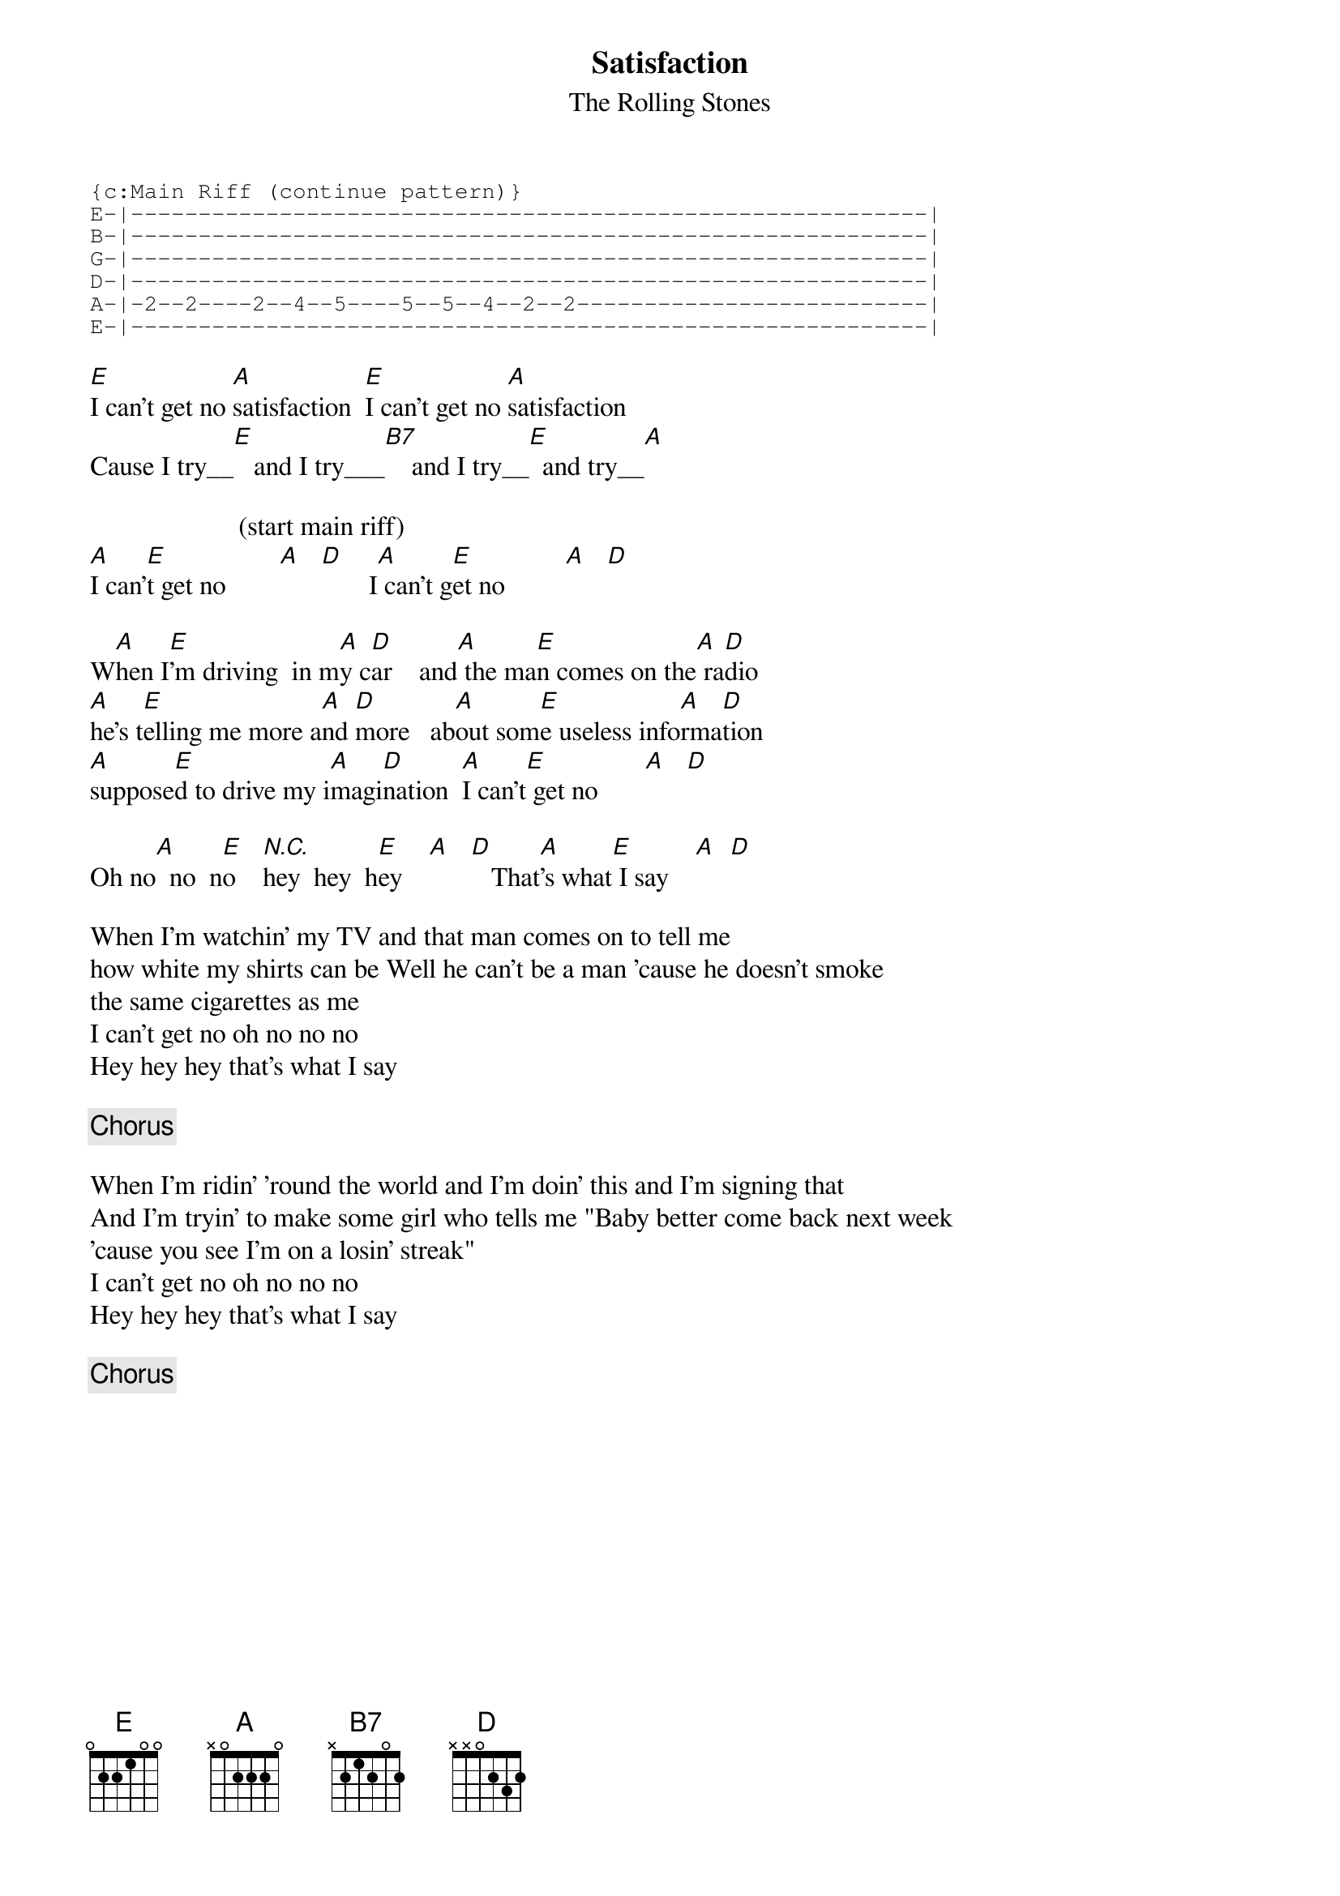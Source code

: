 {t:Satisfaction}
{st:The Rolling Stones}

{sot}
{c:Main Riff (continue pattern)}
E-|-----------------------------------------------------------|
B-|-----------------------------------------------------------|
G-|-----------------------------------------------------------|
D-|-----------------------------------------------------------|
A-|-2--2----2--4--5----5--5--4--2--2--------------------------|
E-|-----------------------------------------------------------|
{eot}
                                                                            
[E]I can't get no [A]satisfaction  [E]I can't get no [A]satisfaction 
Cause I try__[E]   and I try___[B7]    and I try__[E]  and try__[A]   

                      (start main riff)
[A]I can'[E]t get no        [A]   [D]       I[A] can't g[E]et no         [A]   [D] 

W[A]hen I[E]'m driving  in m[A]y c[D]ar    and[A] the ma[E]n comes on the[A] ra[D]dio
[A]he's t[E]elling me more a[A]nd [D]more   ab[A]out som[E]e useless info[A]rma[D]tion
[A]suppose[E]d to drive my i[A]magi[D]nation  [A]I can't[E] get no       [A]   [D]  
 
Oh no[A]  no  n[E]o    [N.C.]hey  hey  h[E]ey    [A]   [D]   That[A]'s what[E] I say    [A]  [D] 

When I'm watchin' my TV and that man comes on to tell me
how white my shirts can be Well he can't be a man 'cause he doesn't smoke
the same cigarettes as me
I can't get no oh no no no 
Hey hey hey that's what I say

{c:Chorus}

When I'm ridin' 'round the world and I'm doin' this and I'm signing that 
And I'm tryin' to make some girl who tells me "Baby better come back next week
'cause you see I'm on a losin' streak"
I can't get no oh no no no 
Hey hey hey that's what I say

{c:Chorus}
